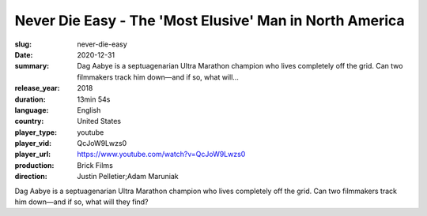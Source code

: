 Never Die Easy - The 'Most Elusive' Man in North America
########################################################

:slug: never-die-easy
:date: 2020-12-31
:summary: Dag Aabye is a septuagenarian Ultra Marathon champion who lives completely off the grid. Can two filmmakers track him down—and if so, what will...
:release_year: 2018
:duration: 13min 54s
:language: English
:country: United States
:player_type: youtube
:player_vid: QcJoW9Lwzs0
:player_url: https://www.youtube.com/watch?v=QcJoW9Lwzs0
:production: Brick Films
:direction: Justin Pelletier;Adam Maruniak

Dag Aabye is a septuagenarian Ultra Marathon champion who lives completely off the grid. Can two filmmakers track him down—and if so, what will they find?
